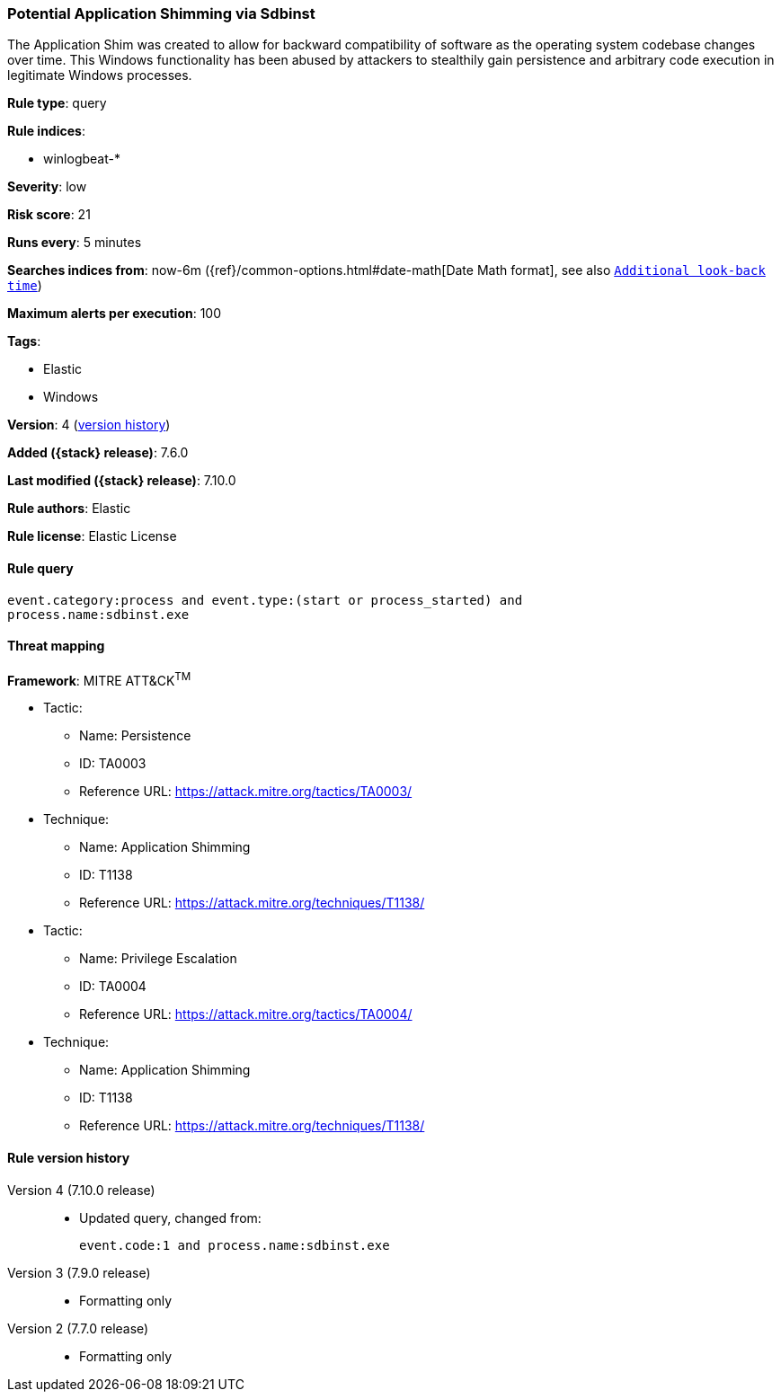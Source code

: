 [[potential-application-shimming-via-sdbinst]]
=== Potential Application Shimming via Sdbinst

The Application Shim was created to allow for backward compatibility of software
as the operating system codebase changes over time. This Windows functionality
has been abused by attackers to stealthily gain persistence and arbitrary code
execution in legitimate Windows processes.

*Rule type*: query

*Rule indices*:

* winlogbeat-*

*Severity*: low

*Risk score*: 21

*Runs every*: 5 minutes

*Searches indices from*: now-6m ({ref}/common-options.html#date-math[Date Math format], see also <<rule-schedule, `Additional look-back time`>>)

*Maximum alerts per execution*: 100

*Tags*:

* Elastic
* Windows

*Version*: 4 (<<potential-application-shimming-via-sdbinst-history, version history>>)

*Added ({stack} release)*: 7.6.0

*Last modified ({stack} release)*: 7.10.0

*Rule authors*: Elastic

*Rule license*: Elastic License

==== Rule query


[source,js]
----------------------------------
event.category:process and event.type:(start or process_started) and
process.name:sdbinst.exe
----------------------------------

==== Threat mapping

*Framework*: MITRE ATT&CK^TM^

* Tactic:
** Name: Persistence
** ID: TA0003
** Reference URL: https://attack.mitre.org/tactics/TA0003/
* Technique:
** Name: Application Shimming
** ID: T1138
** Reference URL: https://attack.mitre.org/techniques/T1138/


* Tactic:
** Name: Privilege Escalation
** ID: TA0004
** Reference URL: https://attack.mitre.org/tactics/TA0004/
* Technique:
** Name: Application Shimming
** ID: T1138
** Reference URL: https://attack.mitre.org/techniques/T1138/

[[potential-application-shimming-via-sdbinst-history]]
==== Rule version history

Version 4 (7.10.0 release)::
* Updated query, changed from:
+
[source, js]
----------------------------------
event.code:1 and process.name:sdbinst.exe
----------------------------------

Version 3 (7.9.0 release)::
* Formatting only

Version 2 (7.7.0 release)::
* Formatting only

